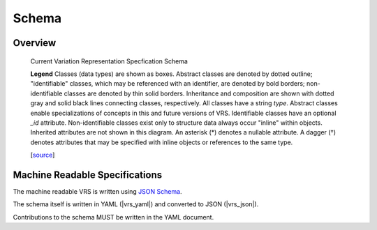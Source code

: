 Schema
!!!!!!

.. todo::
   The below figure will be updated prior to v1.2 release.

Overview
@@@@@@@@

.. _vr-schema-diagram:

.. figure:: images/schema-current.png

   Current Variation Representation Specfication Schema

   **Legend** Classes (data types) are shown as boxes.  Abstract
   classes are denoted by dotted outline; "identifiable" classes,
   which may be referenced with an identifier, are denoted by bold
   borders; non-identifiable classes are denoted by thin solid
   borders.  Inheritance and composition are shown with dotted gray
   and solid black lines connecting classes, respectively.  All
   classes have a string `type`.  Abstract classes enable
   specializations of concepts in this and future versions of VRS.
   Identifiable classes have an optional `_id`
   attribute. Non-identifiable classes exist only to structure data
   always occur "inline" within objects.  Inherited attributes are not
   shown in this diagram.  An asterisk (*) denotes a nullable
   attribute. A dagger (†) denotes attributes that may be specified
   with inline objects or references to the same type.

   [`source
   <https://app.diagrams.net/#G1Qimkvi-Fnd1hhuixbd6aU4Se6zr5Nc1h>`__]



Machine Readable Specifications
@@@@@@@@@@@@@@@@@@@@@@@@@@@@@@@

The machine readable VRS is written using `JSON Schema
<https://json-schema.org/>`_.

The schema itself is written in YAML (|vrs_yaml|) and converted to JSON
(|vrs_json|).

Contributions to the schema MUST be written in the YAML document.
 


.. |vrs_json| replace:: :download:`vrs.json <_static/vrs.json>`
.. |vrs_yaml| replace:: :download:`vrs.yaml <_static/vrs.yaml>`
